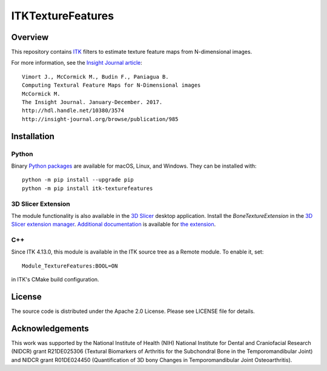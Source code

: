 ITKTextureFeatures
==================

.. image:: https://circleci.com/gh/InsightSoftwareConsortium/ITKTextureFeatures.svg?style=shield
    :target: https://circleci.com/gh/InsightSoftwareConsortium/ITKTextureFeatures

.. image:: https://travis-ci.org/InsightSoftwareConsortium/ITKTextureFeatures.svg?branch=release
    :target: https://travis-ci.org/InsightSoftwareConsortium/ITKTextureFeatures

.. image:: https://img.shields.io/appveyor/ci/jbvimort/itktexturefeatures.svg
    :target: https://ci.appveyor.com/project/jbvimort/itktexturefeatures


Overview
--------

This repository contains `ITK <https://itk.org>`_ filters to estimate
texture feature maps from N-dimensional images.

For more information, see the `Insight Journal article <http://hdl.handle.net/10380/3574>`_::

  Vimort J., McCormick M., Budin F., Paniagua B.
  Computing Textural Feature Maps for N-Dimensional images
  McCormick M.
  The Insight Journal. January-December. 2017.
  http://hdl.handle.net/10380/3574
  http://insight-journal.org/browse/publication/985

Installation
------------

Python
^^^^^^

Binary `Python packages <https://pypi.python.org/pypi/itk-texturefeatures>`_
are available for macOS, Linux, and Windows. They can be installed with::

  python -m pip install --upgrade pip
  python -m pip install itk-texturefeatures

3D Slicer Extension
^^^^^^^^^^^^^^^^^^^

The module functionality is also available in the `3D Slicer
<https://slicer.org>`_ desktop application. Install the *BoneTextureExtension*
in the `3D Slicer extension manager
<https://www.slicer.org/wiki/Documentation/Nightly/SlicerApplication/ExtensionsManager>`_.
`Additional documentation
<https://raw.githubusercontent.com/Kitware/BoneTextureExtension/master/Docs/BoneTextureExtensionTutorial_2017.pdf>`_
is available for `the extension
<https://github.com/Kitware/BoneTextureExtension>`_.

C++
^^^

Since ITK 4.13.0, this module is available in the ITK source tree as a Remote
module. To enable it, set::

  Module_TextureFeatures:BOOL=ON

in ITK's CMake build configuration.

License
-------

The source code is distributed under the Apache 2.0 License. Please see LICENSE file for details.

Acknowledgements
----------------

This work was supported by the National Institute of Health (NIH) National
Institute for Dental and Craniofacial Research (NIDCR) grant R21DE025306
(Textural Biomarkers of Arthritis for the Subchondral Bone in the
Temporomandibular Joint) and NIDCR grant R01DE024450 (Quantification of 3D
bony Changes in Temporomandibular Joint Osteoarthritis).
